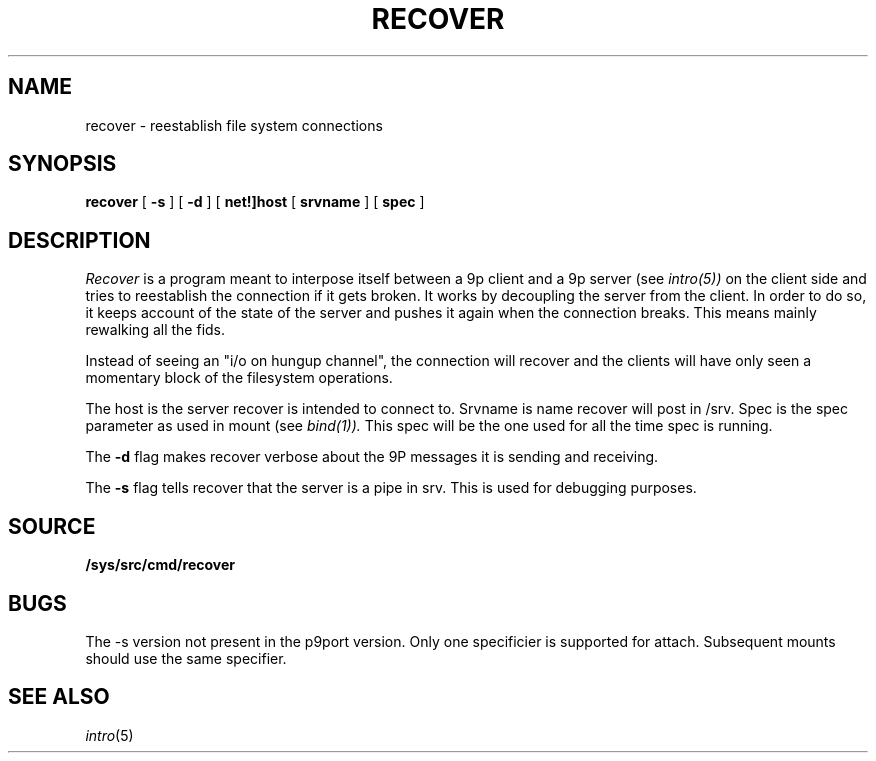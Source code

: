 .TH RECOVER 4
.SH NAME
recover  \- reestablish file system connections
.SH SYNOPSIS
.B recover
[
.B -s
]
[
.B -d
]
[
.B net!]host
[
.B srvname
]
[
.B spec
]
.SH DESCRIPTION
.I Recover
is a program meant to interpose itself between a 9p client and a 9p server (see
.IR intro(5))
on the client side and tries to reestablish the connection if it gets broken.
It works by decoupling the server from the client. In order to do so, it keeps account
of the state of the server and pushes it again when the connection breaks.
This means mainly rewalking all the fids.

Instead of seeing an "i/o on hungup channel", the connection will recover
and the clients will have only seen a momentary block of the filesystem
operations.
.PP
The host is the server recover is intended to connect to. Srvname is
name recover will post in /srv. Spec is the spec parameter as used in
mount (see
.IR bind(1)).
This spec will be the one used for all the time spec is running.
.PP
The
.B -d
flag makes recover verbose about the 9P messages it is sending and receiving.
.PP
The
.B -s 
flag tells recover that the server is a pipe in srv. This is used for
debugging purposes.

.SH SOURCE
.B /sys/src/cmd/recover
.SH BUGS
The -s version not present in the p9port version.
Only one specificier is supported for attach. Subsequent mounts should
use the same specifier.
.SH "SEE ALSO"
.IR intro (5)
